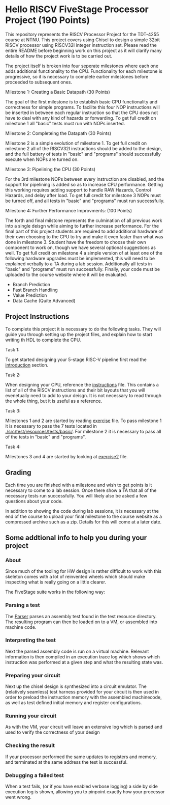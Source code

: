 * Hello RISCV FiveStage Processor Project (190 Points)
This repository represents the RISCV Processor Project for the TDT-4255 course at NTNU. This project covers using Chisel to design a simple 32bit RISCV processor using RISCV32I integer instruction set. Please read the entire README before beginning work on this project as it will clarify many details of how the project work is to be carried out.

The project itself is broken into four seperate milestones where each one adds additional functionality to the CPU. Functionality for each milestone is progressive, so it is necessary to complete earlier milestones before proceeded to subsequent ones.

**** Milestone 1: Creating a Basic Datapath (30 Points)
The goal of the first milestone is to establish basic CPU functionality and correctness for simple programs. To facilite this four NOP instructions will be inserted in between each regular instruction so that the CPU does not have to deal with any kind of hazards or forwarding. To get full credit on milestone 1 all "basic" tests must run with NOPs inserted.

**** Milestone 2: Completeing the Datapath (30 Points)
Milestone 2 is a simple evolution of milestone 1. To get full credit on milestone 2 all of the RISCV32I instructions should be added to the design, and the full battery of tests in "basic" and "programs" should successfully execute when NOPs are turned on.

**** Milestone 3: Pipelining the CPU (30 Points)
For the 3rd milestone NOPs between every instruction are disabled, and the support for pipelining is added so as to increase CPU performance. Getting this working requires adding support to handle RAW Hazards, Control Hazards, and delay after load. To get full credit for milestone 3 NOPs must be turned off, and all tests in "basic" and "programs" must run successfully.

**** Milestone 4: Further Performance Improvments: (100 Points)
The forth and final milstone represents the culmination of all previous work into a single deisgn while aiming to further increase performance. For the final part of this project students are required to add additional hardware of their own choosing to the CPU to try and make it even faster than what was done in milestone 3. Student have the freedom to choose their own component to work on, though we have several optional suggestions as well. To get full credit on milestone 4 a simple version of at least one of the following hardware upgrades must be implemented, this will need to be explained verbally to a TA during a lab session. Additionally all tests in "basic" and "programs" must run successfully. Finally, your code must be uploaded to the course website where it will be evaluated.

- Branch Prediction
- Fast Branch Handling
- Value Prediction
- Data Cache (Quite Advanced)

** Project Instructions
To complete this project it is necessary to do the following tasks. They will guide you through setting up the project files, and explain how to start writing th HDL to complete the CPU.

**** Task 1: 
To get started designing your 5-stage RISC-V pipeline first read the [[./introduction.org][introduction]] section. 

**** Task 2: 
When designing your CPU, reference the [[./instructions.org][instructions]] file. This contains a list of all of the RISCV instructions and their bit layouts that you will evenetually need to add to your deisgn. It is not necessary to read through the whole thing, but it is useful as a reference.

**** Task 3: 
Milestones 1 and 2 are started by reading [[./exercise.org][exercise]] file. To pass milestone 1 it is necessary to pass the 7 tests located in [[./src/test/resources/tests/basic/]]. For milestone 2 it is necessary to pass all of the tests in "basic" and "programs".

**** Task 4:
Milestones 3 and 4 are started by looking at [[./exercise2.org][exercise2]] file.

** Grading
Each time you are finished with a milestone and wish to get points is it necessary to come to a lab session. Once there show a TA that all of the necessary tests run successfully. You will likely also be asked a few questions about your code.

In addition to showing the code during lab sessions, it is necessary at the end of the course to upload your final milestone to the course website as a compressed archive such as a zip. Details for this will come at a later date.

** Some addtional info to help you during your project

*** About
  Since much of the tooling for HW design is rather difficult to work with this skeleton comes
  with a lot of reinvented wheels which should make inspecting what is really going on a little
  clearer.
  
  The FiveStage suite works in the following way:
  
*** Parsing a test
   The [[./src/test/scala/RISCV/Parser.scala][Parser]] parses an assembly test found in the test resource directory.
   The resulting program can then be loaded on to a VM, or assembled into machine code.

*** Interpreting the test
   Next the parsed assembly code is run on a virtual machine.
   Relevant information is then compiled in an execution trace log which shows which instruction was
   performed at a given step and what the resulting state was.

*** Preparing your circuit
   Next up the chisel design is synthesized into a circuit emulator.
   The (relatively seamless) test harness provided for your circuit is then used in order to preload
   the instruction memory with the assembled machinecode, as well as test defined initial memory and
   register configurations.

*** Running your circuit
   As with the VM, your circuit will leave an extensive log which is parsed and used to verify the
   correctness of your design

*** Checking the result
   If your processor performed the same updates to registers and memory, and terminated at the same
   address the test is successful.
   
*** Debugging a failed test
   When a test fails, (or if you have enabled verbose logging) a side by side execution log is shown, 
   allowing you to pinpoint exactly how your processor went wrong.
